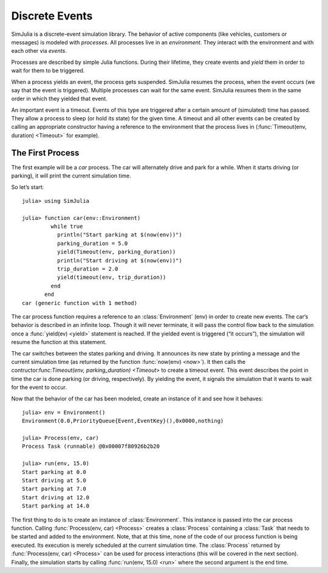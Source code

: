 Discrete Events
---------------

SimJulia is a discrete-event simulation library. The behavior of active components (like vehicles, customers or messages) is modeled with `processes`. All processes live in an `environment`. They interact with the environment and with each other via `events`.

Processes are described by simple Julia functions. During their lifetime, they create events and `yield` them in order to wait for them to be triggered.

When a process yields an event, the process gets suspended. SimJulia resumes the process, when the event occurs (we say that the event is triggered). Multiple processes can wait for the same event. SimJulia resumes them in the same order in which they yielded that event.

An important event is a timeout. Events of this type are triggered after a certain amount of (simulated) time has passed. They allow a process to sleep (or hold its state) for the given time. A timeout and all other events can be created by calling an appropriate constructor having a reference to the environment that the process lives in (:func:`Timeout(env, duration) <Timeout>` for example).


The First Process
~~~~~~~~~~~~~~~~~

The first example will be a `car` process. The car will alternately drive and park for a while. When it starts driving (or parking), it will print the current simulation time.

So let’s start::

  julia> using SimJulia

  julia> function car(env::Environment)
           while true
             println("Start parking at $(now(env))")
             parking_duration = 5.0
             yield(Timeout(env, parking_duration))
             println("Start driving at $(now(env))")
             trip_duration = 2.0
             yield(timeout(env, trip_duration))
           end
         end
  car (generic function with 1 method)

The car process function requires a reference to an :class:`Environment` (env) in order to create new events. The car‘s behavior is described in an infinite loop. Though it will never terminate, it will pass the control flow back to the simulation once a :func:`yield(ev) <yield>` statement is reached. If the yielded event is triggered (“it occurs”), the simulation will resume the function at this statement.

The car switches between the states parking and driving. It announces its new state by printing a message and the current simulation time (as returned by the function :func:`now(env) <now>`). It then calls the contructor:func:`Timeout(env, parking_duration) <Timeout>` to create a timeout event. This event describes the point in time the car is done parking (or driving, respectively). By yielding the event, it signals the simulation that it wants to wait for the event to occur.

Now that the behavior of the car has been modeled, create an instance of it and see how it behaves::

  julia> env = Environment()
  Environment(0.0,PriorityQueue{Event,EventKey}(),0x0000,nothing)

  julia> Process(env, car)
  Process Task (runnable) @0x00007f80926b2b20

  julia> run(env, 15.0)
  Start parking at 0.0
  Start driving at 5.0
  Start parking at 7.0
  Start driving at 12.0
  Start parking at 14.0

The first thing to do is to create an instance of :class:`Environment`. This instance is passed into the car process function. Calling :func:`Process(env, car) <Process>` creates a :class:`Process` containing a :class:`Task` that needs to be started and added to the environment.
Note, that at this time, none of the code of our process function is being executed. Its execution is merely scheduled at the current simulation time.
The :class:`Process` returned by :func:`Process(env, car) <Process>` can be used for process interactions (this will be covered in the next section).
Finally, the simulation starts by calling :func:`run(env, 15.0) <run>` where the second argument is the end time.

